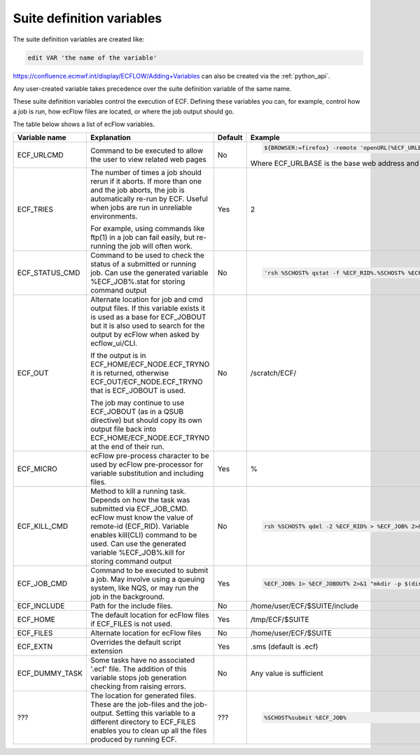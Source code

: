 .. _ecflow_suite_definition_variables:

Suite definition variables
/////////////////////////////////

The suite definition variables are created like:

.. code-block:: shell

    edit VAR 'the name of the variable'                                

https://confluence.ecmwf.int/display/ECFLOW/Adding+Variables can also be created via the :ref:`python_api`.

Any user-created variable takes precedence over the suite definition
variable of the same name.

These suite definition variables control the execution of ECF.
Defining these variables you can, for example, control how a job is
run, how ecFlow files are located, or where the job output should go. 

The table below shows a list of ecFlow variables.


.. list-table::
   :header-rows: 1
   :widths: 8 57 5 30
 
   * - Variable name
     - Explanation
     - Default
     - Example
   * - ECF_URLCMD
     - Command to be executed to allow the user to view related web pages
     - No
     - .. code-block:: shell
          
          ${BROWSER:=firefox} -remote 'openURL(%ECF_URLBASE%/%ECF_URL%)'
          
       Where ECF_URLBASE is the base web address and ECF_URL the specific page.
   * - ECF_TRIES
     - The number of times a job should rerun if it aborts. If more than one and the job aborts, the job is automatically re-run by ECF. Useful when jobs are run in unreliable environments.
       
       For example, using commands like ftp(1) in a job can fail easily, but re-running the job will often work. 
     - Yes
     - 2
   * - ECF_STATUS_CMD
     - Command to be used to check the status of a submitted or running job. Can use the generated variable %ECF_JOB%.stat for storing command output
     - No
     - .. code-block:: shell
        
         'rsh %SCHOST% qstat -f %ECF_RID%.%SCHOST% %ECF_JOB% 2>&1' "ssh -v -o StrictHostKeyChecking=no %USER%@%REMOTE_HOST% bash -c 'ps -elf %ECF_RID% | grep \" %USER% \"' >>%ECF_JOB%.stat"

   * - ECF_OUT
     - Alternate location for job and cmd output files. If this variable exists it is used as a base for ECF_JOBOUT but it is also used to search for the output by ecFlow when asked by ecflow_ui/CLI. 
     
       If the output is in ECF_HOME/ECF_NODE.ECF_TRYNO it is returned, otherwise ECF_OUT/ECF_NODE.ECF_TRYNO that is ECF_JOBOUT is used. 
       
       The job may continue to use ECF_JOBOUT (as in a QSUB directive) but should copy its own output file back into ECF_HOME/ECF_NODE.ECF_TRYNO at the end of their run.
     - No
     - /scratch/ECF/
   * - ECF_MICRO
     - ecFlow pre-process character to be used by ecFlow pre-processor for variable substitution and including files.
     - Yes
     - %
   * - ECF_KILL_CMD
     - Method to kill a running task. Depends on how the task was submitted via ECF_JOB_CMD. ecFlow must know the value of remote-id (ECF_RID). Variable enables kill(CLI) command to be used. Can use the generated variable %ECF_JOB%.kill for storing command output
     - No
     - .. code-block:: shell 
          
          rsh %SCHOST% qdel -2 %ECF_RID% > %ECF_JOB% 2>&1 "ssh -v -o StrictHostKeyChecking=no %USER%@%REMOTE_HOST% kill -9 %ECF_RID%"

   * - ECF_JOB_CMD
     - Command to be executed to submit a job. May involve using a queuing system, like NQS, or may run the job in the background.
     - Yes
     - .. code-block:: shell 
         
          %ECF_JOB% 1> %ECF_JOBOUT% 2>&1 "mkdir -p $(dirname %ECF_JOBOUT%) && ssh -v -o StrictHostKeyChecking=no %USER%@%REMOTE_HOST% ksh -s <%ECF_JOB% >%ECF_JOBOUT% 2>&1 &"

   * - ECF_INCLUDE
     - Path for the include files.
     - No
     - /home/user/ECF/$SUITE/include
   * - ECF_HOME
     - The default location for ecFlow files if ECF_FILES is not used.
     - Yes
     - /tmp/ECF/$SUITE
   * - ECF_FILES
     - Alternate location for ecFlow files
     - No
     - /home/user/ECF/$SUITE
   * - ECF_EXTN
     - Overrides the default script extension
     - Yes
     - .sms (default is .ecf)
   * - ECF_DUMMY_TASK
     - Some tasks have no associated '.ecf' file. The addition of this variable stops job generation checking from raising errors.
     - No
     - Any value is sufficient
   * - ???
     - The location for generated files. These are the job-files and the job-output. Setting this variable to a different directory to ECF_FILES enables you to clean up all the files produced by running ECF.
     - ???
     - .. code-block:: shell  
        
         %SCHOST%submit %ECF_JOB%
 
